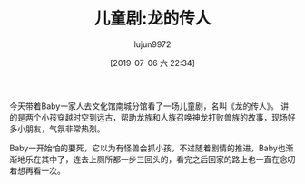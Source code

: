 #+BLOG: baby.lujun9972.win
#+POSTID: 82
#+TITLE: 儿童剧:龙的传人
#+AUTHOR: lujun9972
#+TAGS: 游乐场
#+DATE: [2019-07-06 六 22:34]
#+LANGUAGE:  zh-CN
#+STARTUP:  inlineimages
#+OPTIONS:  H:6 num:nil toc:t \n:nil ::t |:t ^:nil -:nil f:t *:t <:nil

今天带着Baby一家人去文化馆南城分馆看了一场儿童剧，名叫《龙的传人》。
讲的是两个小孩穿越时空到远古，帮助龙族和人族召唤神龙打败兽族的故事，现场好多小朋友，气氛非常热烈。

Baby一开始怕的要死，它以为有怪兽会抓小孩，不过随着剧情的推进，Baby也渐渐地乐在其中了，连去上厕所都一步三回头的，看完之后回家的路上也一直在念叨着想再看一次。

[[https://raw.githubusercontent.com/lujun9972/baby/master/游乐场/images/龙的传人1.jpg]]

[[https://raw.githubusercontent.com/lujun9972/baby/master/游乐场/images/龙的传人2.jpg]]

[[https://raw.githubusercontent.com/lujun9972/baby/master/游乐场/images/龙的传人3.jpg]]

[[https://raw.githubusercontent.com/lujun9972/baby/master/游乐场/images/龙的传人4.jpg]]

[[https://raw.githubusercontent.com/lujun9972/baby/master/游乐场/images/龙的传人5.jpg]]

[[https://raw.githubusercontent.com/lujun9972/baby/master/游乐场/images/龙的传人6.jpg]]

[[https://raw.githubusercontent.com/lujun9972/baby/master/游乐场/images/龙的传人7.jpg]]
